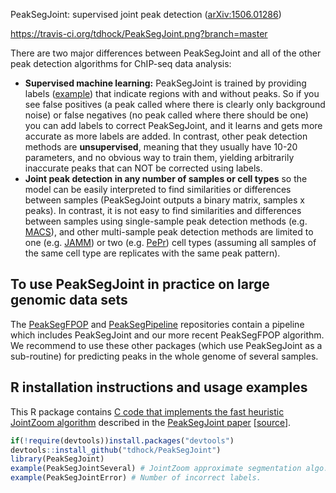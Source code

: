PeakSegJoint: supervised joint peak detection ([[http://arxiv.org/abs/1506.01286][arXiv:1506.01286]])

[[https://travis-ci.org/tdhock/PeakSegJoint][https://travis-ci.org/tdhock/PeakSegJoint.png?branch=master]]

There are two major differences between PeakSegJoint and all of the
other peak detection algorithms for ChIP-seq data analysis:

- *Supervised machine learning:* PeakSegJoint is trained by providing
  labels ([[file:inst/exampleData/manually_annotated_region_labels.txt][example]]) that indicate regions with and without peaks. So if
  you see false positives (a peak called where there is clearly only
  background noise) or false negatives (no peak called where there
  should be one) you can add labels to correct PeakSegJoint, and it
  learns and gets more accurate as more labels are added. In contrast,
  other peak detection methods are *unsupervised*, meaning that they
  usually have 10-20 parameters, and no obvious way to train them,
  yielding arbitrarily inaccurate peaks that can NOT be corrected
  using labels.
- *Joint peak detection in any number of samples or cell types* so the
  model can be easily interpreted to find similarities or differences
  between samples (PeakSegJoint outputs a binary matrix, samples x
  peaks). In contrast, it is not easy to find similarities and
  differences between samples using single-sample peak detection
  methods (e.g. [[https://github.com/taoliu/MACS][MACS]]), and other multi-sample peak detection methods
  are limited to one (e.g. [[https://github.com/mahmoudibrahim/jamm][JAMM]]) or two (e.g. [[https://code.google.com/p/pepr-chip-seq/][PePr]]) cell types
  (assuming all samples of the same cell type are replicates with the
  same peak pattern).

** To use PeakSegJoint in practice on large genomic data sets

The [[https://github.com/tdhock/PeakSegFPOP][PeakSegFPOP]] and [[https://github.com/tdhock/PeakSegPipeline][PeakSegPipeline]] repositories contain a pipeline
which includes PeakSegJoint and our more recent PeakSegFPOP
algorithm. We recommend to use these other packages (which use
PeakSegJoint as a sub-routine) for predicting peaks in the whole
genome of several samples.

** R installation instructions and usage examples

This R package contains [[file:src/PeakSegJoint.c][C code that implements the fast
heuristic JointZoom algorithm]] described in the [[http://arxiv.org/abs/1506.01286][PeakSegJoint paper]]
[[[https://github.com/tdhock/PeakSegJoint-paper][source]]]. 

#+BEGIN_SRC R
  if(!require(devtools))install.packages("devtools")
  devtools::install_github("tdhock/PeakSegJoint")
  library(PeakSegJoint)
  example(PeakSegJointSeveral) # JointZoom approximate segmentation algo.
  example(PeakSegJointError) # Number of incorrect labels.
#+END_SRC

